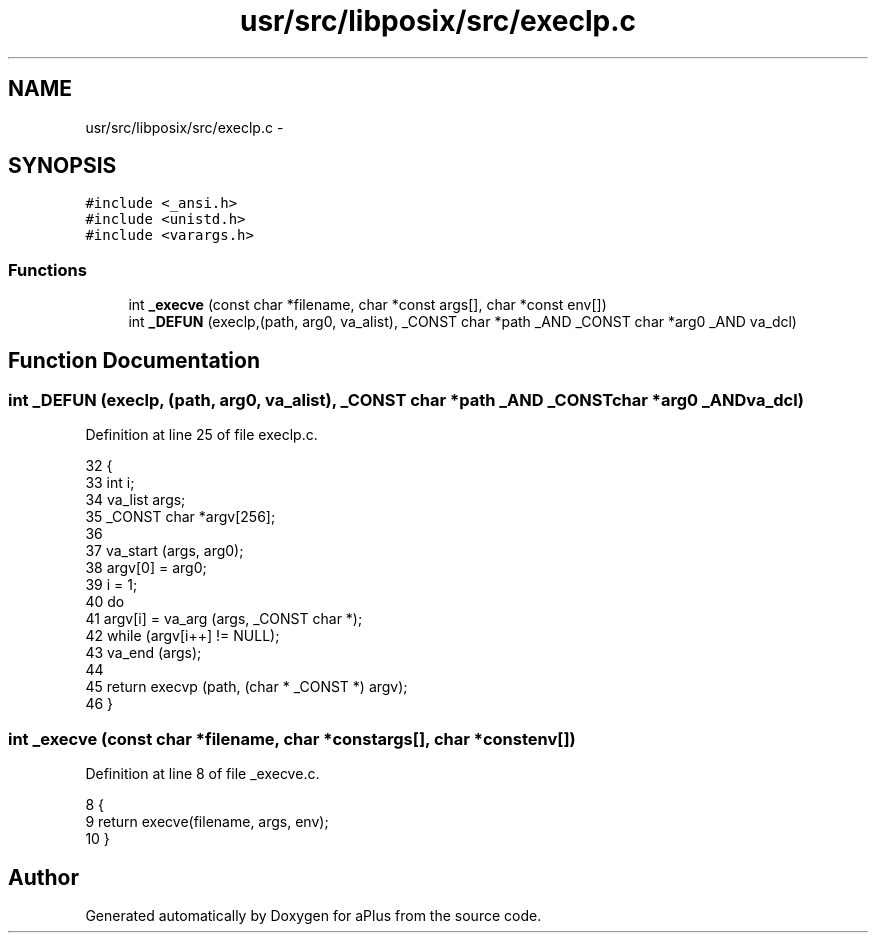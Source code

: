 .TH "usr/src/libposix/src/execlp.c" 3 "Sun Nov 9 2014" "Version 0.1" "aPlus" \" -*- nroff -*-
.ad l
.nh
.SH NAME
usr/src/libposix/src/execlp.c \- 
.SH SYNOPSIS
.br
.PP
\fC#include <_ansi\&.h>\fP
.br
\fC#include <unistd\&.h>\fP
.br
\fC#include <varargs\&.h>\fP
.br

.SS "Functions"

.in +1c
.ti -1c
.RI "int \fB_execve\fP (const char *filename, char *const args[], char *const env[])"
.br
.ti -1c
.RI "int \fB_DEFUN\fP (execlp,(path, arg0, va_alist), _CONST char *path _AND _CONST char *arg0 _AND va_dcl)"
.br
.in -1c
.SH "Function Documentation"
.PP 
.SS "int _DEFUN (execlp, (path, arg0, va_alist), _CONST char *path _AND _CONST char *arg0 _ANDva_dcl)"

.PP
Definition at line 25 of file execlp\&.c\&.
.PP
.nf
32 {
33   int i;
34   va_list args;
35   _CONST char *argv[256];
36 
37   va_start (args, arg0);
38   argv[0] = arg0;
39   i = 1;
40   do
41       argv[i] = va_arg (args, _CONST char *);
42   while (argv[i++] != NULL);
43   va_end (args);
44 
45   return execvp (path, (char * _CONST *) argv);
46 }
.fi
.SS "int _execve (const char *filename, char *constargs[], char *constenv[])"

.PP
Definition at line 8 of file _execve\&.c\&.
.PP
.nf
8                                                                          {
9     return execve(filename, args, env);
10 }
.fi
.SH "Author"
.PP 
Generated automatically by Doxygen for aPlus from the source code\&.
